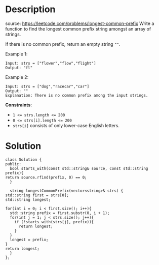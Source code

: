#+LATEX_CLASS: ramsay-org-article
#+LATEX_CLASS_OPTIONS: [oneside,A4paper,12pt]
#+AUTHOR: Ramsay Leung
#+EMAIL: ramsayleung@gmail.com
#+DATE: 2022-02-10T23:34:32
* Description
  source: https://leetcode.com/problems/longest-common-prefix
  Write a function to find the longest common prefix string amongst an array of strings.

  If there is no common prefix, return an empty string ~""~.

  Example 1:

  #+begin_example
  Input: strs = ["flower","flow","flight"]
  Output: "fl"
  #+end_example

  Example 2:

  #+begin_example
  Input: strs = ["dog","racecar","car"]
  Output: ""
  Explanation: There is no common prefix among the input strings.
  #+end_example

  *Constraints*:

  - ~1 <= strs.length <= 200~
  - ~0 <= strs[i].length <= 200~
  - ~strs[i]~ consists of only lower-case English letters.
* Solution
  #+begin_src c++
    class Solution {
    public:
      bool starts_with(const std::string& source, const std::string prefix){
	return source.rfind(prefix, 0) == 0;
      }

      string longestCommonPrefix(vector<string>& strs) {
	std::string first = strs[0];
	std::string longest;

	for(int i = 0; i < first.size(); i++){
	  std::string prefix = first.substr(0, i + 1);
	  for(int j = 1; j < strs.size(); j++){
	    if (!starts_with(strs[j], prefix)){
	      return longest;
	    }
	  }
	  longest = prefix;
	}
	return longest;
      }
    };
  #+end_src

